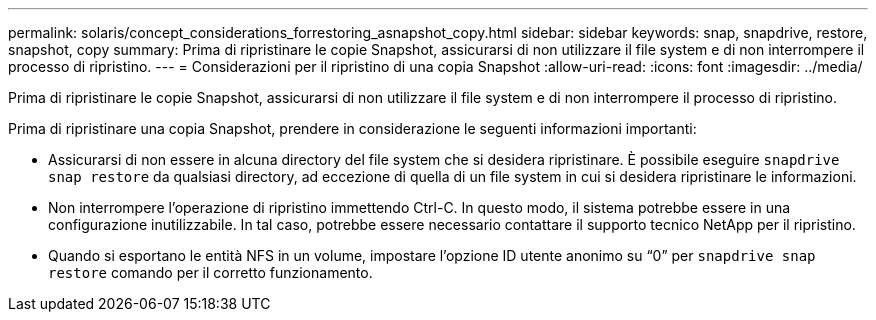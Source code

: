 ---
permalink: solaris/concept_considerations_forrestoring_asnapshot_copy.html 
sidebar: sidebar 
keywords: snap, snapdrive, restore, snapshot, copy 
summary: Prima di ripristinare le copie Snapshot, assicurarsi di non utilizzare il file system e di non interrompere il processo di ripristino. 
---
= Considerazioni per il ripristino di una copia Snapshot
:allow-uri-read: 
:icons: font
:imagesdir: ../media/


[role="lead"]
Prima di ripristinare le copie Snapshot, assicurarsi di non utilizzare il file system e di non interrompere il processo di ripristino.

Prima di ripristinare una copia Snapshot, prendere in considerazione le seguenti informazioni importanti:

* Assicurarsi di non essere in alcuna directory del file system che si desidera ripristinare. È possibile eseguire `snapdrive snap restore` da qualsiasi directory, ad eccezione di quella di un file system in cui si desidera ripristinare le informazioni.
* Non interrompere l'operazione di ripristino immettendo Ctrl-C. In questo modo, il sistema potrebbe essere in una configurazione inutilizzabile. In tal caso, potrebbe essere necessario contattare il supporto tecnico NetApp per il ripristino.
* Quando si esportano le entità NFS in un volume, impostare l'opzione ID utente anonimo su "`0`" per `snapdrive snap restore` comando per il corretto funzionamento.

